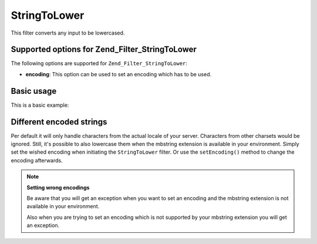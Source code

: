 .. _zend.filter.set.stringtolower:

StringToLower
=============

This filter converts any input to be lowercased.

.. _zend.filter.set.stringtolower.options:

Supported options for Zend_Filter_StringToLower
-----------------------------------------------

The following options are supported for ``Zend_Filter_StringToLower``:

- **encoding**: This option can be used to set an encoding which has to be used.

.. _zend.filter.set.stringtolower.basic:

Basic usage
-----------

This is a basic example:

.. code-block:: php
   :linenos:

   $filter = new Zend_Filter_StringToLower();

   print $filter->filter('SAMPLE');
   // returns "sample"

.. _zend.filter.set.stringtolower.encoding:

Different encoded strings
-------------------------

Per default it will only handle characters from the actual locale of your server. Characters from other charsets would be ignored. Still, it's possible to also lowercase them when the mbstring extension is available in your environment. Simply set the wished encoding when initiating the ``StringToLower`` filter. Or use the ``setEncoding()`` method to change the encoding afterwards.

.. code-block:: php
   :linenos:

   // using UTF-8
   $filter = new Zend_Filter_StringToLower('UTF-8');

   // or give an array which can be useful when using a configuration
   $filter = new Zend_Filter_StringToLower(array('encoding' => 'UTF-8'));

   // or do this afterwards
   $filter->setEncoding('ISO-8859-1');

.. note::

   **Setting wrong encodings**

   Be aware that you will get an exception when you want to set an encoding and the mbstring extension is not available in your environment.

   Also when you are trying to set an encoding which is not supported by your mbstring extension you will get an exception.



